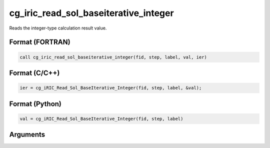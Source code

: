 cg_iric_read_sol_baseiterative_integer
========================================

Reads the integer-type calculation result value.

Format (FORTRAN)
------------------
.. code-block:: fortran

   call cg_iric_read_sol_baseiterative_integer(fid, step, label, val, ier)

Format (C/C++)
----------------
.. code-block:: c

   ier = cg_iRIC_Read_Sol_BaseIterative_Integer(fid, step, label, &val);

Format (Python)
----------------
.. code-block:: python

   val = cg_iRIC_Read_Sol_BaseIterative_Integer(fid, step, label)

Arguments
---------

.. csv-table:: Arguments of cg_iric_read_sol_baseiterative_integer
   :file: cg_iric_read_sol_baseiterative_integer_args.csv
   :header-rows: 1

